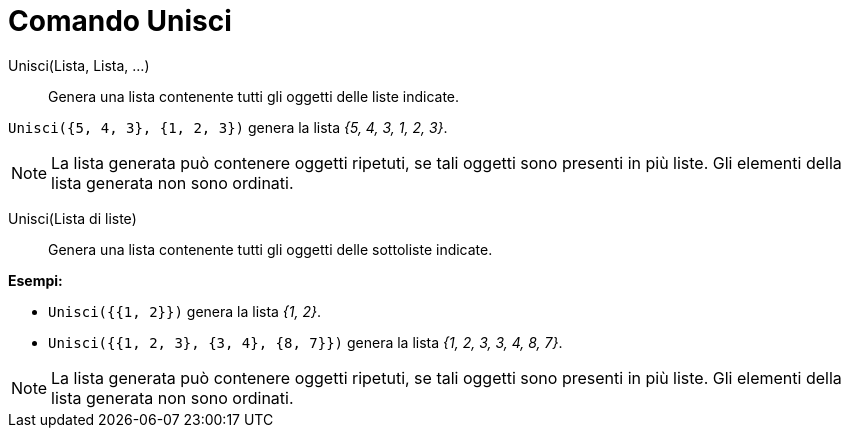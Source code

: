 = Comando Unisci
:page-en: commands/Join
ifdef::env-github[:imagesdir: /it/modules/ROOT/assets/images]

Unisci(Lista, Lista, ...)::
  Genera una lista contenente tutti gli oggetti delle liste indicate.

[EXAMPLE]
====

`++Unisci({5, 4, 3}, {1, 2, 3})++` genera la lista _{5, 4, 3, 1, 2, 3}_.

====

[NOTE]
====

La lista generata può contenere oggetti ripetuti, se tali oggetti sono presenti in più liste. Gli elementi della lista
generata non sono ordinati.

====

Unisci(Lista di liste)::
  Genera una lista contenente tutti gli oggetti delle sottoliste indicate.

[EXAMPLE]
====

*Esempi:*

* `++Unisci({{1, 2}})++` genera la lista _{1, 2}_.
* `++Unisci({{1, 2, 3}, {3, 4}, {8, 7}})++` genera la lista _{1, 2, 3, 3, 4, 8, 7}_.

====

[NOTE]
====

La lista generata può contenere oggetti ripetuti, se tali oggetti sono presenti in più liste. Gli elementi della lista
generata non sono ordinati.

====
